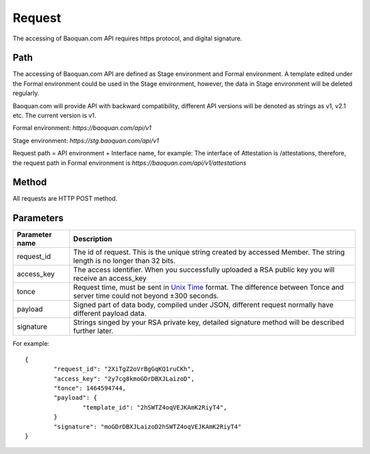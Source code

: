 Request
==============
The accessing of Baoquan.com API requires https protocol, and digital signature.


Path
--------------

The accessing of Baoquan.com API are defined as Stage environment and Formal environment. A template edited under the Formal environment could be used in the Stage environment, however, the data in Stage environment will be deleted regularly.

Baoquan.com will provide API with backward compatibility, different API versions will be denoted as strings as v1, v2.1 etc. The current version is v1.

Formal environment: `https://baoquan.com/api/v1`

Stage environment: `https://stg.baoquan.com/api/v1`

Request path = API environment + Interface name, for example: The interface of Attestation is /attestations, therefore, the request path in Formal environment is `https://baoquan.com/api/v1/attestations`


Method
--------------

All requests are HTTP POST method.

Parameters
--------------

.. _Unix Time: https://en.wikipedia.org/wiki/Unix_time>

=================  =====================================================================================
Parameter name 	   Description 
=================  =====================================================================================
request_id         The id of request. This is the unique string created by accessed Member. The string length is no longer than 32 bits.
access_key         The access identifier. When you successfully uploaded a RSA public key you will receive an access_key
tonce              Request time, must be sent in `Unix Time`_ format. The difference between Tonce and server time could not beyond ±300 seconds.
payload            Signed part of data body, compiled under JSON, different request normally have different payload data.
signature          Strings singed by your RSA private key, detailed signature method will be described further later.
=================  ===================================================================================== 

For example::

	{
		"request_id": "2XiTgZ2oVrBgGqKQ1ruCKh",
		"access_key": "2y7cg8kmoGDrDBXJLaizoD",
		"tonce": 1464594744,
		"payload": {
			"template_id": "2hSWTZ4oqVEJKAmK2RiyT4",
		}
		"signature": "moGDrDBXJLaizoD2hSWTZ4oqVEJKAmK2RiyT4"
	}